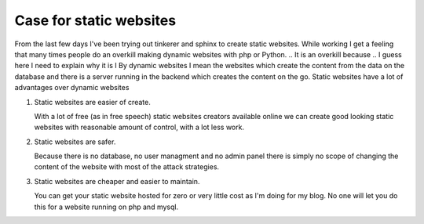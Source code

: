 Case for static websites
========================



.. author:: default
.. categories:: none
.. tags:: javascript, html, sphinx, security
.. comments::

From the last few days I've been trying out tinkerer and sphinx to create
static websites. While working I get a feeling that
many times people do an overkill making dynamic websites with php or Python.
.. It is an overkill because
.. I guess here I need to explain why it is I
By dynamic websites
I mean the websites which create the content from the data on the database
and there is a server running in the backend which creates the content on the
go.
Static websites have a lot of advantages over dynamic websites

1. Static websites are easier of create.

   With a lot of free (as in free speech) static websites creators available
   online we can create good looking static websites with reasonable amount of
   control, with a lot less work.

2. Static websites are safer.

   Because there is no database, no user managment and no admin panel there is
   simply no scope of changing the content of the website with most of the
   attack strategies.

3. Static websites are cheaper and easier to maintain.

   You can get your static website hosted for zero or very little cost as I'm
   doing for my blog. No one will let you do this for a website running on php
   and mysql.

.. 4. Because you might not need to create content dynamically.
